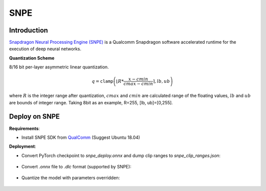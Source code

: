 SNPE
====

Introduction
^^^^^^^^^^^^

`Snapdragon Neural Processing Engine (SNPE) <https://developer.qualcomm.com/sites/default/files/docs/snpe//index.html/>`_ is a Qualcomm Snapdragon software accelerated runtime for the execution of deep neural networks.

.. _SNPE Quantization Scheme:

**Quantization Scheme**

8/16 bit per-layer asymmetric linear quantization.

.. math::

    \begin{equation}
        q = \mathtt{clamp}\left(\left\lfloor R * \dfrac{x - cmin}{cmax - cmin} \right\rceil, lb, ub\right)
    \end{equation}

where :math:`R` is the integer range after quantization, :math:`cmax` and :math:`cmin` are calculated range of the floating values, :math:`lb` and :math:`ub` are bounds of integer range.
Taking 8bit as an example, R=255, [lb, ub]=[0,255].


Deploy on SNPE
^^^^^^^^^^^^^^

**Requirements**:

- Install SNPE SDK from `QualComm <https://developer.qualcomm.com/sites/default/files/docs/snpe/setup.html>`_ (Suggest Ubuntu 18.04)

**Deployment**:

- Convert PyTorch checkpoint to `snpe_deploy.onnx` and dump clip ranges to `snpe_clip_ranges.json`:

    .. code-block:: python
        :linenos:

        from mqbench.convert_deploy import convert_deploy
        input_dict = {'x': [1, 3, 224, 224]}
        convert_deploy(solver.model.module, BackendType.SNPE, input_dict)

- Convert `.onnx` file to `.dlc` format (supported by SNPE):

    .. code-block:: shell
        :linenos:

        # Note that, the `.json` file contains activation ranges for quantization, but it's required here although the model hasn't been quantized now.
        snpe-onnx-to-dlc --input_network ./snpe_deploy.onnx --output_path ./snpe_deploy.dlc --quantization_overrides ./snpe_clip_ranges.json

- Quantize the model with parameters overridden:

    .. code-block:: shell
        :linenos:

        # The `data.txt` records paths to image data for calibration (not important since we will override parameters) which will be loaded by `numpy.fromfile(dtype=np.float32)` and have shape of `(224, 224, 3)`. And this file is required for test.
        # Now we get the final model `snpe_deploy_quantized.dlc`
        snpe-dlc-quantize --input_dlc ./snpe_deploy.dlc --input_list ./data.txt --override_params  --bias_bitwidth 32